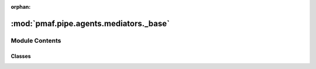 :orphan:

:mod:`pmaf.pipe.agents.mediators._base`
=======================================

.. py:module:: pmaf.pipe.agents.mediators._base


Module Contents
---------------

Classes
~~~~~~~

.. autoapisummary::

   pmaf.pipe.agents.mediators._base.MediatorBase



.. py:class:: MediatorBase(_client, _configs)

   Bases: :class:`pmaf.pipe.agents.mediators._metakit.MediatorBackboneMetabase`

   Initialize self.  See help(type(self)) for accurate signature.

   .. method:: client(self)
      :property:


   .. method:: configs(self)
      :property:


   .. method:: reconfig(self, name, value)

      :param name:
      :param value:

      Returns:



